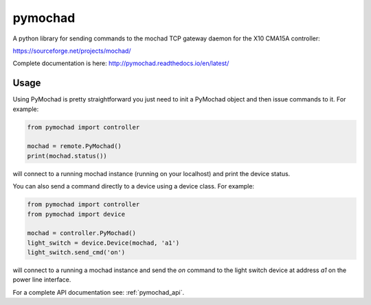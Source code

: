 ========
pymochad
========
A python library for sending commands to the mochad TCP gateway daemon for
the X10 CMA15A controller:

https://sourceforge.net/projects/mochad/

Complete documentation is here: http://pymochad.readthedocs.io/en/latest/

Usage
=====

Using PyMochad is pretty straightforward you just need to init a PyMochad object
and then issue commands to it. For example:

.. code-block:: python

  from pymochad import controller

  mochad = remote.PyMochad()
  print(mochad.status())

will connect to a running mochad instance (running on your localhost) and print
the device status.

You can also send a command directly to a device using a device class. For
example:

.. code-block:: python

  from pymochad import controller
  from pymochad import device

  mochad = controller.PyMochad()
  light_switch = device.Device(mochad, 'a1')
  light_switch.send_cmd('on')

will connect to a running a mochad instance and send the *on* command to the
light switch device at address *a1* on the power line interface.

For a complete API documentation see: :ref:`pymochad_api`.
